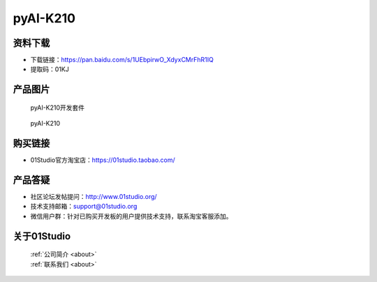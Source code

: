 
pyAI-K210
======================

资料下载
------------
- 下载链接：https://pan.baidu.com/s/1UEbpirwO_XdyxCMrFhR1IQ
- 提取码：01KJ 

产品图片
------------

.. figure:: media/pyAI-K210_kits.png

  pyAI-K210开发套件
  
.. figure:: media/pyAI-K210.png
   
  pyAI-K210
  

购买链接
------------
- 01Studio官方淘宝店：https://01studio.taobao.com/


产品答疑
-------------
- 社区论坛发帖提问：http://www.01studio.org/ 
- 技术支持邮箱：support@01studio.org
- 微信用户群：针对已购买开发板的用户提供技术支持，联系淘宝客服添加。


关于01Studio
--------------

  | :ref:`公司简介 <about>`  
  | :ref:`联系我们 <about>`
